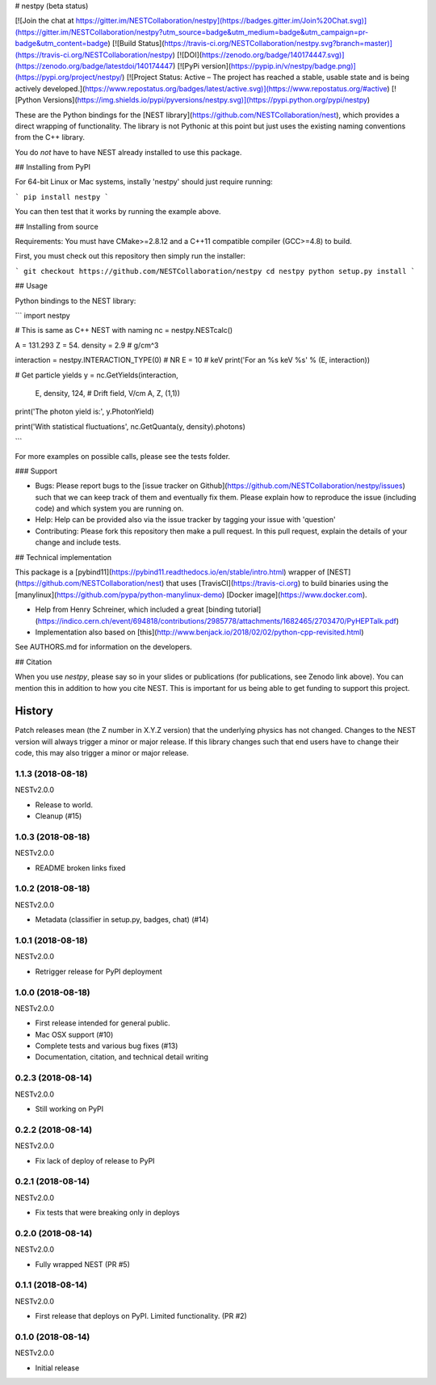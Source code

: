 # nestpy (beta status)

[![Join the chat at https://gitter.im/NESTCollaboration/nestpy](https://badges.gitter.im/Join%20Chat.svg)](https://gitter.im/NESTCollaboration/nestpy?utm_source=badge&utm_medium=badge&utm_campaign=pr-badge&utm_content=badge)
[![Build Status](https://travis-ci.org/NESTCollaboration/nestpy.svg?branch=master)](https://travis-ci.org/NESTCollaboration/nestpy)
[![DOI](https://zenodo.org/badge/140174447.svg)](https://zenodo.org/badge/latestdoi/140174447)
[![PyPi version](https://pypip.in/v/nestpy/badge.png)](https://pypi.org/project/nestpy/)
[![Project Status: Active – The project has reached a stable, usable state and is being actively developed.](https://www.repostatus.org/badges/latest/active.svg)](https://www.repostatus.org/#active)
[![Python Versions](https://img.shields.io/pypi/pyversions/nestpy.svg)](https://pypi.python.org/pypi/nestpy)

These are the Python bindings for the [NEST library](https://github.com/NESTCollaboration/nest), which provides a direct wrapping of functionality.  The library is not Pythonic at this point but just uses the existing naming conventions from the C++ library.

You do *not* have to have NEST already installed to use this package.

## Installing from PyPI

For 64-bit Linux or Mac systems, instally 'nestpy' should just require running:

```
pip install nestpy
```

You can then test that it works by running the example above.

## Installing from source

Requirements: You must have CMake>=2.8.12 and a C++11 compatible compiler (GCC>=4.8) to build.

First, you must check out this repository then simply run the installer:

```
git checkout https://github.com/NESTCollaboration/nestpy
cd nestpy
python setup.py install
```

## Usage

Python bindings to the NEST library:

```
import nestpy

# This is same as C++ NEST with naming                                                                            
nc = nestpy.NESTcalc()

A = 131.293
Z = 54.
density = 2.9 # g/cm^3                                                                                            

interaction = nestpy.INTERACTION_TYPE(0) # NR                                                                     
E = 10 # keV                                                                                                      
print('For an %s keV %s' % (E, interaction))

# Get particle yields                                                                                             
y = nc.GetYields(interaction,
                 E,
                 density,
                 124, # Drift field, V/cm                                                                         
                 A,
                 Z,
                 (1,1))

print('The photon yield is:', y.PhotonYield)

print('With statistical fluctuations', nc.GetQuanta(y, density).photons)

```

For more examples on possible calls, please see the tests folder.

### Support

* Bugs: Please report bugs to the [issue tracker on Github](https://github.com/NESTCollaboration/nestpy/issues) such that we can keep track of them and eventually fix them.  Please explain how to reproduce the issue (including code) and which system you are running on.
* Help: Help can be provided also via the issue tracker by tagging your issue with 'question'
* Contributing:  Please fork this repository then make a pull request.  In this pull request, explain the details of your change and include tests.

## Technical implementation

This package is a [pybind11](https://pybind11.readthedocs.io/en/stable/intro.html) wrapper of [NEST](https://github.com/NESTCollaboration/nest) that uses [TravisCI](https://travis-ci.org) to build binaries using the [manylinux](https://github.com/pypa/python-manylinux-demo) [Docker image](https://www.docker.com).

* Help from Henry Schreiner, which included a great [binding tutorial](https://indico.cern.ch/event/694818/contributions/2985778/attachments/1682465/2703470/PyHEPTalk.pdf)
* Implementation also based on [this](http://www.benjack.io/2018/02/02/python-cpp-revisited.html)

See AUTHORS.md for information on the developers.

## Citation

When you use `nestpy`, please say so in your slides or publications (for publications, see Zenodo link above).  You can mention this in addition to how you cite NEST.  This is important for us being able to get funding to support this project.



History
=======

Patch releases mean (the Z number in X.Y.Z version) that the underlying physics has not changed.  Changes to the NEST version will always trigger a minor or major release.  If this library changes such that end users have to change their code, this may also trigger a minor or major release.

1.1.3 (2018-08-18)
------------------

NESTv2.0.0

* Release to world.
* Cleanup (#15)

1.0.3 (2018-08-18)
------------------

NESTv2.0.0

* README broken links fixed

1.0.2 (2018-08-18)
------------------

NESTv2.0.0

* Metadata (classifier in setup.py, badges, chat) (#14)

1.0.1 (2018-08-18)
------------------

NESTv2.0.0

* Retrigger release for PyPI deployment

1.0.0 (2018-08-18)
------------------

NESTv2.0.0

* First release intended for general public.
* Mac OSX support (#10)
* Complete tests and various bug fixes (#13)
* Documentation, citation, and technical detail writing


0.2.3 (2018-08-14)
------------------

NESTv2.0.0

* Still working on PyPI

0.2.2 (2018-08-14)
------------------

NESTv2.0.0

* Fix lack of deploy of release to PyPI

0.2.1 (2018-08-14)
------------------

NESTv2.0.0

* Fix tests that were breaking only in deploys

0.2.0 (2018-08-14)
------------------

NESTv2.0.0

* Fully wrapped NEST (PR #5)

0.1.1 (2018-08-14)
------------------

NESTv2.0.0

* First release that deploys on PyPI. Limited functionality. (PR #2)

0.1.0 (2018-08-14)
------------------

NESTv2.0.0

* Initial release


